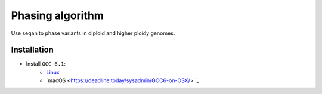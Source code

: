 Phasing algorithm
=================
Use seqan to phase variants in diploid and higher ploidy genomes.


Installation
------------
- Install ``GCC-6.1``:
    - `Linux <http://askubuntu.com/questions/746369/how-can-i-install-and-use-gcc-6-on-xenial>`_
    - `macOS <https://deadline.today/sysadmin/GCC6-on-OSX/> `_
